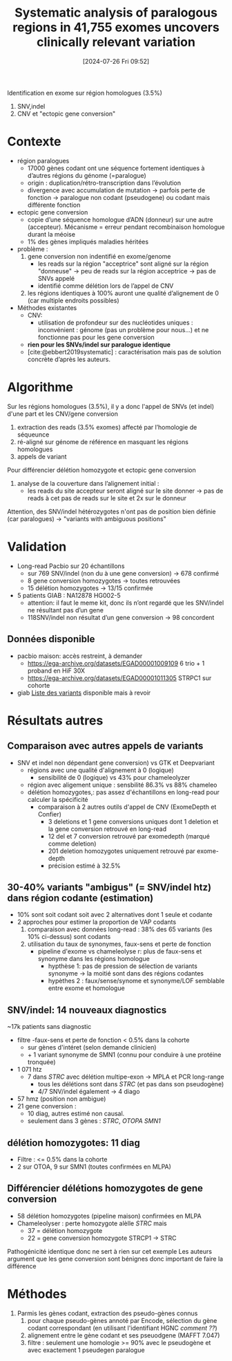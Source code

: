 #+title:      Systematic analysis of paralogous regions in 41,755 exomes uncovers clinically relevant variation
#+date:       [2024-07-26 Fri 09:52]
#+filetags:   :bib:chameleolyser:pseudogène:
#+identifier: 20240726T095249
#+reference:  steyaert2023systematic

Identification en exome sur région homologues (3.5%)
1. SNV,indel
2. CNV et "ectopic gene conversion"

* Contexte
:PROPERTIES:
:CUSTOM_ID: h:0637a6fa-b137-434c-94d7-b08c4caba476
:END:
- région paralogues
  - 17000 gènes codant ont une séquence fortement identiques à d’autres régions du génome (=paralogue)
  - origin : duplication/rétro-transcription dans l’évolution
  - divergence avec accumulation de mutation -> parfois perte de fonction -> paralogue non codant (pseudogene) ou codant mais différente fonction
- ectopic gene conversion
  - copie d’une séquence homologue d’ADN (donneur) sur une autre (accepteur). Mécanisme = erreur pendant recombinaison homologue durant la méoise
  - 1% des gènes impliqués maladies héritées
- problème :
  1. gene conversion non indentifié en exome/genome
     - les reads sur la région "acceptrice" sont aligné sur la région "donneuse" -> peu de reads sur la région acceptrice -> pas de SNVs appelé
     - identifié comme délétion lors de l’appel de CNV
  2. les régions identiques à 100% auront une qualité d’alignement de 0 (car multiple endroits possibles)
- Méthodes existantes
  - CNV: 
    - utilisation de profondeur sur des nucléotides uniques : inconvénient : génome (pas un problème pour nous...) et ne fonctionne pas pour les gene conversion
  - *rien pour les SNVs/indel sur paralogue identique*
  - [cite:@ebbert2019systematic] : caractérisation mais pas de solution concrète d’après les auteurs.
   
* Algorithme
Sur les régions homologues (3.5%), il y a donc l'appel de SNVs (et indel)  d'une part et les CNV/gene conversion

1. extraction des reads (3.5% exomes) affecté par l’homologie de séqueunce
2. ré-aligné sur génome de référence en masquant les régions homologues
3. appels de variant

Pour différencier délétion homozygote et ectopic gene conversion
1. analyse de la couverture dans l’alignement initial :
   - les reads du site accepteur seront aligné sur le site donner -> pas de reads à cet pas de reads sur le site et 2x sur le donneur

Attention, des SNV/indel hétérozygotes n'ont pas de position bien définie (car paralogues) -> "variants with ambiguous positions"

* Validation
- Long-read Pacbio sur 20 échantillons
  - sur 769 SNV/indel (non du à une gene conversion) -> 678 confirmé
  - 8 gene conversion homozygotes -> toutes retrouvées
  - 15 délétion homozygotes -> 13/15 confirmée
- 5 patients GIAB : NA12878 HG002-5
  - attention: il faut le meme kit, donc ils n’ont regardé que les SNV/indel ne résultant pas d’un gene
  - 118SNV/indel non résultat d’un gene conversion -> 98 concordent

** Données disponible
- pacbio maison: accès restreint, à demander
  - https://ega-archive.org/datasets/EGAD00001009109 6 trio + 1 proband en HiF 30X
  - https://ega-archive.org/datasets/EGAD00001011305 STRPC1 sur cohorte
- giab [[https://static-content.springer.com/esm/art%3A10.1038%2Fs41467-023-42531-9/MediaObjects/41467_2023_42531_MOESM11_ESM.xlsx][Liste des variants]] disponible mais à revoir
* Résultats autres
** Comparaison avec autres appels de variants
- SNV et indel non dépendant gene conversion) vs GTK et Deepvariant
  - régions avec une qualité d'alignement à 0 (logique)
    - sensibilité de 0 (logique) vs 43% pour chameleolyzer
  - région avec aligement unique : sensbilité 86.3% vs 88%  chameleo
  - délétion homozygotes,: pas assez d'échantillons en long-read pour calculer la spécificité
    - comparaison à 2 autres outils d'appel de CNV (ExomeDepth et Confier)
      - 3 deletions et 1 gene conversions uniques dont 1 deletion et la gene conversion retrouvé en long-read
      - 12 del et 7 conversion retrouvé par  exomedepth  (marqué comme deletion)
      - 201 deletion homozygotes uniquement retrouvé par exome-depth
      - précision estimé à 32.5%
** 30-40% variants "ambigus" (= SNV/indel htz) dans région codante (estimation)
- 10% sont soit codant soit avec 2 alternatives dont 1 seule et codante
- 2 approches pour estimer la proportion de VAP codants
  1. comparaison avec données long-read : 38% des 65 variants (les 10% ci-dessus) sont codants
  2. utilisation du taux de synonymes, faux-sens et perte de fonction
     - pipeline d'exome vs chameleolyse r: plus de faux-sens et synonyme dans les régions homologue
       - hypthèse 1: pas de pression de sélection de variants synonyme -> la moitié sont dans des régions codantes
       - hypèthes 2 : faux/sense/synome et synonyme/LOF semblable entre exome et homologue
** SNV/indel: 14 nouveaux diagnostics
~17k patients sans diagnostic
- filtre
  -faux-sens et perte de fonction < 0.5% dans la cohorte
  - sur gènes d'intéret (selon demande clinicien)
  - + 1 variant  synonyme de SMN1 (connu pour conduire à une protéine tronquée)
- 1 071 htz
  - 7 dans /STRC/ avec délétion multipe-exon -> MPLA et PCR long-range
    - tous les délétions sont dans /STRC/ (et pas dans son pseudogène)
    - 4/7 SNV/indel également -> 4 diago
- 57 hmz (position non ambigue)
- 21 gene conversion :
  - 10 diag, autres estimé non causal.
  - seulement dans 3 gènes : /STRC/, /OTOPA/ /SMN1/
** délétion homozygotes: 11 diag
- Filtre :  <= 0.5% dans la cohorte
- 2 sur OTOA, 9 sur SMN1 (toutes confirmées en MLPA)
** Différencier délétions homozygotes de gene conversion
- 58 délétion homozygotes (pipeline maison) confirmées en MLPA
- Chameleolyser : perte homozygote alèlle /STRC/ mais
  - 37 = délétion homozygote
  - 22 = gene conversion homozygote STRCP1 -> STRC
Pathogénicité identique donc ne sert à rien sur cet exemple
Les auteurs argument que les gene conversion sont bénignes donc important de faire la différence
* Méthodes
1. Parmis les gènes codant, extraction des pseudo-gènes connus
   1. pour chaque pseudo-gènes annoté par Encode, sélection du gène codant correspondant (en utilisant l'identifiant HGNC /comment ??/)
   2. alignement entre le gène codant et ses pseuodgene (MAFFT 7.047)
   3. filtre : seulement une homologie >= 90% avec le pseudogène et avec exactement 1 pseudegen paralogue
